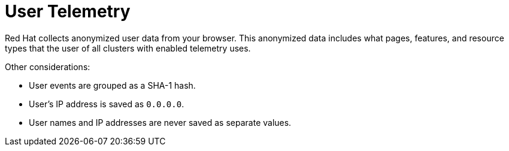 // Module included in the following assemblies:
//
// * support/remote_health_monitoring/about-remote-health-monitoring.adoc

:_mod-docs-content-type: CONCEPT
[id="telemetry-user-telemetry_{context}"]
= User Telemetry

Red Hat collects anonymized user data from your browser. This anonymized data includes what pages, features, and resource types that the user of all clusters with enabled telemetry uses.

Other considerations:

* User events are grouped as a SHA-1 hash.
* User's IP address is saved as `0.0.0.0`.
* User names and IP addresses are never saved as separate values.